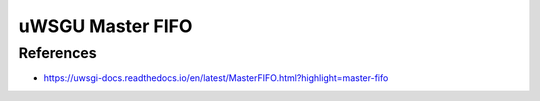 uWSGU Master FIFO
=================


References
----------

* https://uwsgi-docs.readthedocs.io/en/latest/MasterFIFO.html?highlight=master-fifo
